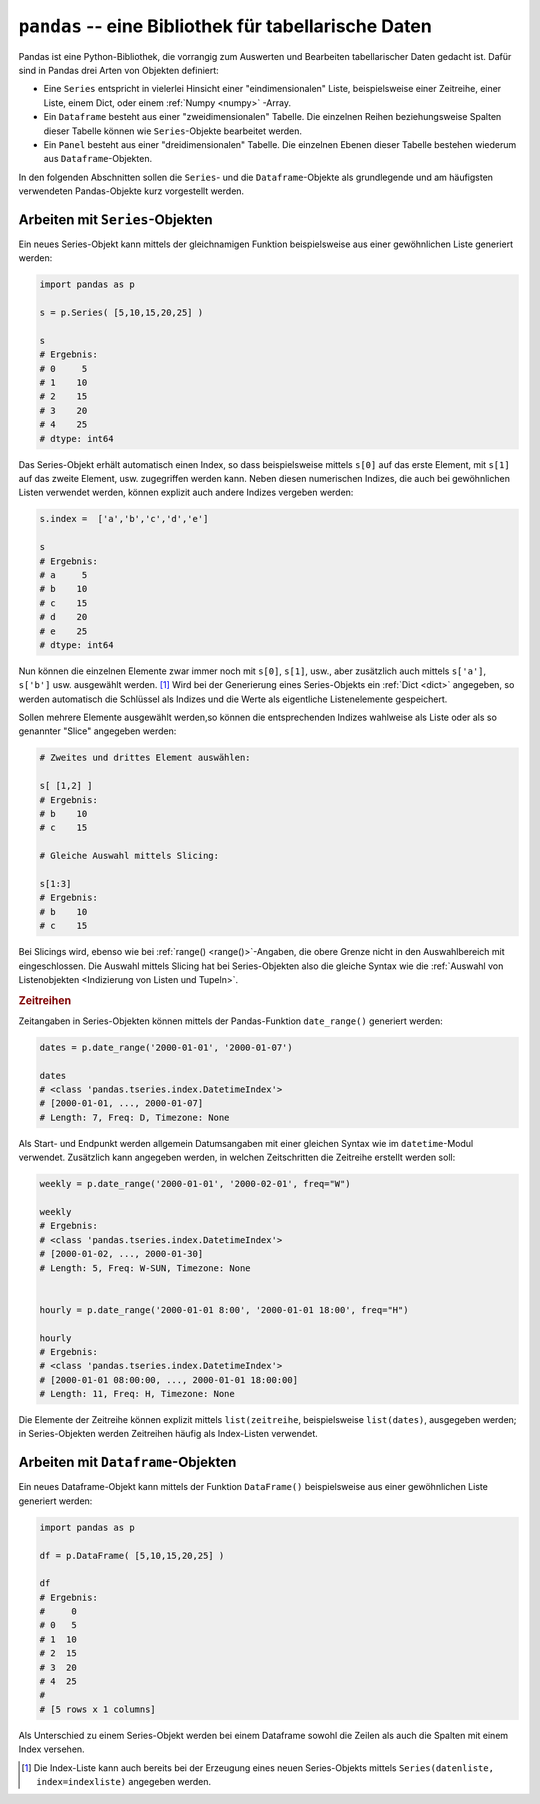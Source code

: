 .. index:: Pandas
.. _Pandas:

``pandas`` -- eine Bibliothek für tabellarische Daten
=====================================================

Pandas ist eine Python-Bibliothek, die vorrangig zum Auswerten und Bearbeiten
tabellarischer Daten gedacht ist. Dafür sind in Pandas drei Arten von Objekten
definiert:

* Eine ``Series`` entspricht in vielerlei Hinsicht einer "eindimensionalen"
  Liste, beispielsweise einer Zeitreihe, einer Liste, einem Dict, oder einem
  :ref:`Numpy <numpy>` -Array.

* Ein ``Dataframe`` besteht aus einer "zweidimensionalen" Tabelle. Die einzelnen
  Reihen beziehungsweise Spalten dieser Tabelle können wie ``Series``-Objekte
  bearbeitet werden.

* Ein ``Panel`` besteht aus einer "dreidimensionalen" Tabelle. Die einzelnen
  Ebenen dieser Tabelle bestehen wiederum aus ``Dataframe``-Objekten.

In den folgenden Abschnitten sollen die ``Series``- und die
``Dataframe``-Objekte als grundlegende und am häufigsten verwendeten
Pandas-Objekte kurz vorgestellt werden.

.. index:: Series()
.. _Arbeiten mit Series-Objekten:
.. _Series:

Arbeiten mit ``Series``-Objekten
--------------------------------

Ein neues Series-Objekt kann mittels der gleichnamigen Funktion
beispielsweise aus einer gewöhnlichen Liste generiert werden:

.. code-block:: python

    import pandas as p

    s = p.Series( [5,10,15,20,25] )

    s
    # Ergebnis:
    # 0     5
    # 1    10
    # 2    15
    # 3    20
    # 4    25
    # dtype: int64

Das Series-Objekt erhält automatisch einen Index, so dass beispielsweise mittels
``s[0]`` auf das erste Element, mit ``s[1]`` auf das zweite Element, usw.
zugegriffen werden kann. Neben diesen numerischen Indizes, die auch bei
gewöhnlichen Listen verwendet werden, können explizit auch andere Indizes
vergeben werden:

.. code-block:: python

    s.index =  ['a','b','c','d','e']

    s
    # Ergebnis:
    # a     5
    # b    10
    # c    15
    # d    20
    # e    25
    # dtype: int64

Nun können die einzelnen Elemente zwar immer noch mit ``s[0]``, ``s[1]``, usw.,
aber zusätzlich auch mittels ``s['a']``, ``s['b']`` usw. ausgewählt werden. [#]_
Wird bei der Generierung eines Series-Objekts ein :ref:`Dict <dict>` angegeben,
so werden automatisch die Schlüssel als Indizes und die Werte als eigentliche
Listenelemente gespeichert.

Sollen mehrere Elemente ausgewählt werden,so können die entsprechenden Indizes
wahlweise als Liste oder als so genannter "Slice" angegeben werden:

.. code-block:: python

    # Zweites und drittes Element auswählen:

    s[ [1,2] ]
    # Ergebnis:
    # b    10
    # c    15

    # Gleiche Auswahl mittels Slicing:

    s[1:3]
    # Ergebnis:
    # b    10
    # c    15

Bei Slicings wird, ebenso wie bei :ref:`range() <range()>`-Angaben, die obere
Grenze nicht in den Auswahlbereich mit eingeschlossen. Die Auswahl mittels
Slicing hat bei Series-Objekten also die gleiche Syntax wie die :ref:`Auswahl
von Listenobjekten <Indizierung von Listen und Tupeln>`.

.. index:: Zeitreihe, date_range()
.. _Zeitreihen:

.. rubric:: Zeitreihen

Zeitangaben in Series-Objekten können mittels der Pandas-Funktion
``date_range()`` generiert werden:

.. code-block:: python

    dates = p.date_range('2000-01-01', '2000-01-07')

    dates
    # <class 'pandas.tseries.index.DatetimeIndex'>
    # [2000-01-01, ..., 2000-01-07]
    # Length: 7, Freq: D, Timezone: None

Als Start- und Endpunkt werden allgemein Datumsangaben mit einer gleichen Syntax
wie im ``datetime``-Modul verwendet. Zusätzlich kann angegeben werden, in
welchen Zeitschritten die Zeitreihe erstellt werden soll:

.. code-block:: python

    weekly = p.date_range('2000-01-01', '2000-02-01', freq="W")

    weekly
    # Ergebnis:
    # <class 'pandas.tseries.index.DatetimeIndex'>
    # [2000-01-02, ..., 2000-01-30]
    # Length: 5, Freq: W-SUN, Timezone: None


    hourly = p.date_range('2000-01-01 8:00', '2000-01-01 18:00', freq="H")

    hourly
    # Ergebnis:
    # <class 'pandas.tseries.index.DatetimeIndex'>
    # [2000-01-01 08:00:00, ..., 2000-01-01 18:00:00]
    # Length: 11, Freq: H, Timezone: None

Die Elemente der Zeitreihe können explizit mittels ``list(zeitreihe``,
beispielsweise ``list(dates)``, ausgegeben werden; in Series-Objekten werden
Zeitreihen häufig als Index-Listen verwendet.

.. _Arbeiten mit Dataframe-Objekten:
.. _Dataframe:

Arbeiten mit ``Dataframe``-Objekten
-----------------------------------

.. index:: Dataframe()

Ein neues Dataframe-Objekt kann mittels der Funktion ``DataFrame()``
beispielsweise aus einer gewöhnlichen Liste generiert werden:

.. code-block:: python

    import pandas as p

    df = p.DataFrame( [5,10,15,20,25] )

    df
    # Ergebnis:
    #     0
    # 0   5
    # 1  10
    # 2  15
    # 3  20
    # 4  25
    #
    # [5 rows x 1 columns]

Als Unterschied zu einem Series-Objekt werden bei einem Dataframe sowohl die
Zeilen als auch die Spalten mit einem Index versehen.


.. raw:: html

    <hr />

.. only:: html

    .. rubric:: Anmerkungen:

.. [#] Die Index-Liste kann auch bereits bei der Erzeugung eines neuen
    Series-Objekts mittels ``Series(datenliste, index=indexliste)`` angegeben
    werden.


